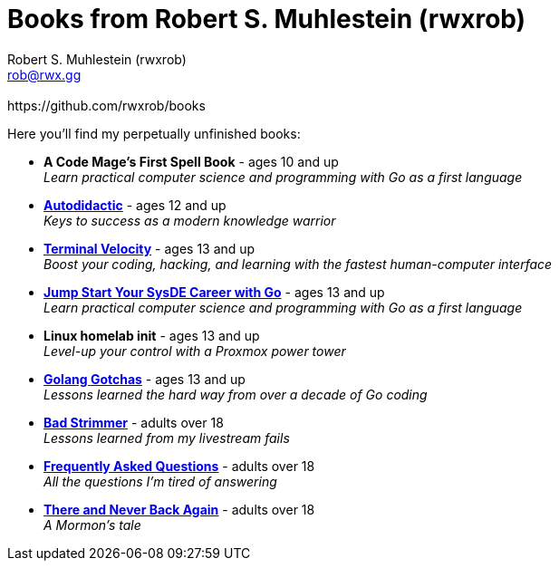 [separator=::]
= Books from Robert S. Muhlestein (rwxrob)
:author: Robert S. Muhlestein (rwxrob)
:creator: {author}
:copyright: 2024 Robert S. Muhlestein
:email: rob@rwx.gg
:revremark: https://github.com/rwxrob/books
:doctype: book
:leveloffset: +1
:sectnums!:
:sectlinks:
:icons: font
:xrefstyle: short

Here you'll find my perpetually unfinished books:

- *A Code Mage's First Spell Book* - [small]#ages 10 and up# +
_Learn practical computer science and programming with Go as a first language_ +

- link:autodidactic[*Autodidactic*] - [small]#ages 12 and up# +
_Keys to success as a modern knowledge warrior_ +

- link:terminal-velocity[*Terminal Velocity*] - [small]#ages 13 and up# +
_Boost your coding, hacking, and learning with the fastest human-computer interface_ +

- link:go-sysde[*Jump Start Your SysDE Career with Go*] - [small]#ages 13 and up# +
_Learn practical computer science and programming with Go as a first language_ +

- *Linux homelab init* - [small]#ages 13 and up# +
_Level-up your control with a Proxmox power tower_ +

- link:golang-gotchas[*Golang Gotchas*] - [small]#ages 13 and up# +
_Lessons learned the hard way from over a decade of Go coding_ +

- link:bad-strimmer[*Bad Strimmer*] - [small]#adults over 18# +
_Lessons learned from my livestream fails_ +

- link:faq[*Frequently Asked Questions*] - [small]#adults over 18# +
_All the questions I'm tired of answering_ +

- link:mormons-tale[*There and Never Back Again*] - [small]#adults over 18# +
_A Mormon's tale_ +
